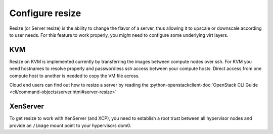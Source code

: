 ================
Configure resize
================

Resize (or Server resize) is the ability to change the flavor of a server, thus
allowing it to upscale or downscale according to user needs.  For this feature
to work properly, you might need to configure some underlying virt layers.

KVM
~~~

Resize on KVM is implemented currently by transferring the images between
compute nodes over ssh. For KVM you need hostnames to resolve properly and
passwordless ssh access between your compute hosts. Direct access from one
compute host to another is needed to copy the VM file across.

Cloud end users can find out how to resize a server by reading the
:python-openstackclient-doc:`OpenStack CLI Guide
<cli/command-objects/server.html#server-resize>`

XenServer
~~~~~~~~~

To get resize to work with XenServer (and XCP), you need to establish a root
trust between all hypervisor nodes and provide an ``/image`` mount point to
your hypervisors dom0.
